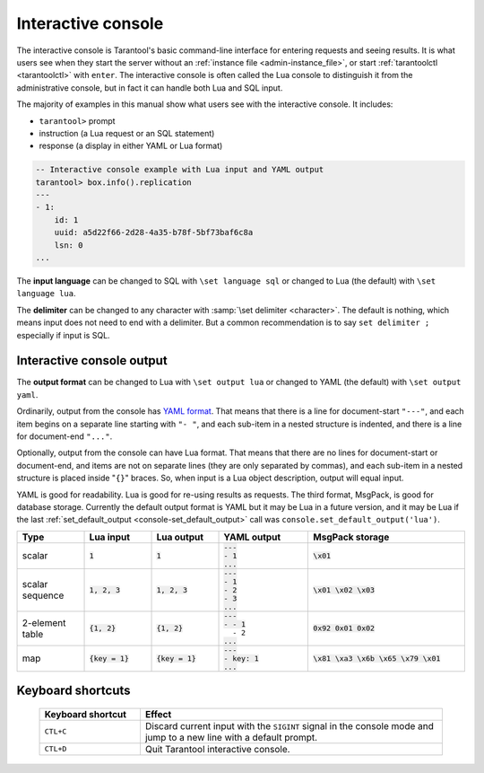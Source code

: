 .. _interactive_console:

--------------------------------------------------------------------------------
Interactive console
--------------------------------------------------------------------------------

The interactive console is Tarantool's basic command-line interface for entering requests
and seeing results.
It is what users see when they start the server
without an :ref:`instance file <admin-instance_file>`,
or start :ref:`tarantoolctl <tarantoolctl>` with ``enter``.
The interactive console is often called the Lua console to distinguish it from the administrative console,
but in fact it can handle both Lua and SQL input.

The majority of examples in this manual show what users see with the interactive console.
It includes:

*   ``tarantool>`` prompt
*   instruction (a Lua request or an SQL statement)
*   response (a display in either YAML or Lua format)

.. code-block:: none

    -- Interactive console example with Lua input and YAML output
    tarantool> box.info().replication
    ---
    - 1:
        id: 1
        uuid: a5d22f66-2d28-4a35-b78f-5bf73baf6c8a
        lsn: 0
    ...

The **input language** can be changed to SQL with ``\set language sql``
or changed to Lua (the default) with ``\set language lua``.

The **delimiter** can be changed to any character with :samp:`\set delimiter <character>`.
The default is nothing, which means input does not need to end with a delimiter.
But a common recommendation is to say ``set delimiter ;`` especially if input is SQL.

.. _interactive_console_output:

Interactive console output
--------------------------

The **output format** can be changed to Lua with ``\set output lua``
or changed to YAML (the default) with ``\set output yaml``.

Ordinarily, output from the console has `YAML format <http://yaml.org/spec>`_.
That means that there is a line for document-start ``"---"``,
and each item begins on a separate line starting with ``"- "``,
and each sub-item in a nested structure is indented,
and there is a line for document-end ``"..."``.

Optionally, output from the console can have Lua format.
That means that there are no lines for document-start or document-end,
and items are not on separate lines (they are only separated by commas),
and each sub-item in a nested structure is placed inside "``{}``" braces.
So, when input is a Lua object description, output will equal input.

YAML is good for readability.
Lua is good for re-using results as requests.
The third format, MsgPack, is good for database storage.
Currently the default output format is YAML but it may be Lua in a future version,
and it may be Lua if
the last :ref:`set_default_output <console-set_default_output>`
call was ``console.set_default_output('lua')``.

..  container:: table

    .. rst-class:: left-align-column-1
    .. rst-class:: left-align-column-2
    .. rst-class:: left-align-column-3
    .. rst-class:: left-align-column-4
    .. rst-class:: left-align-column-5

    ..  list-table::
        :widths: 15 15 15 20 35
        :header-rows: 1

        *   -   Type
            -   Lua input
            -   Lua output
            -   YAML output
            -   MsgPack storage

        *   -   scalar
            -   :code:`1`
            -   :code:`1`

            -   | :code:`---`
                | :code:`- 1`
                | :code:`...`

            -   :code:`\x01`

        *   -   scalar sequence
            -   :code:`1, 2, 3`
            -   :code:`1, 2, 3`

            -   | :code:`---`
                | :code:`- 1`
                | :code:`- 2`
                | :code:`- 3`
                | :code:`...`

            -   :code:`\x01 \x02 \x03`

        *   -   2-element table
            -   :code:`{1, 2}`
            -   :code:`{1, 2}`

            -   | :code:`---`
                | :code:`- - 1`
                | :literal:`\   - 2`
                | :code:`...`

            -   :code:`0x92 0x01 0x02`

        *   -   map
            -   :code:`{key = 1}`
            -   :code:`{key = 1}`

            -   | :code:`---`
                | :code:`- key: 1`
                | :code:`...`

            -   :code:`\x81 \xa3 \x6b \x65 \x79 \x01`

.. _interactive_console-keyboard_shortcuts:

Keyboard shortcuts
------------------

    ..  list-table::
        :widths: 25 75
        :header-rows: 1

        *   - Keyboard shortcut
            - Effect

        *  - ``CTL+C``
           - Discard current input with the ``SIGINT`` signal in the console mode and
             jump to a new line with a default prompt.

        *  - ``CTL+D``
           - Quit Tarantool interactive console.